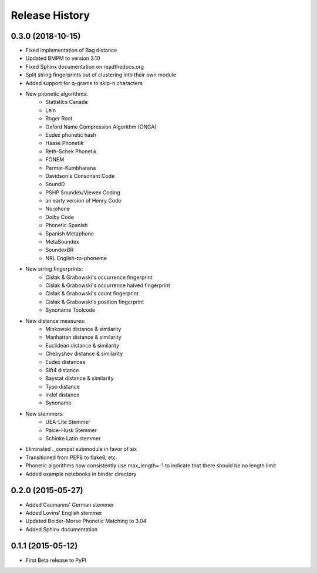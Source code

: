 Release History
---------------

0.3.0 (2018-10-15)
++++++++++++++++++

- Fixed implementation of Bag distance
- Updated BMPM to version 3.10
- Fixed Sphinx documentation on readthedocs.org
- Split string fingerprints out of clustering into their own module
- Added support for q-grams to skip-n characters
- New phonetic algorithms:
   - Statistics Canada
   - Lein
   - Roger Root
   - Oxford Name Compression Algorithm (ONCA)
   - Eudex phonetic hash
   - Haase Phonetik
   - Reth-Schek Phonetik
   - FONEM
   - Parmar-Kumbharana
   - Davidson's Consonant Code
   - SoundD
   - PSHP Soundex/Viewex Coding
   - an early version of Henry Code
   - Norphone
   - Dolby Code
   - Phonetic Spanish
   - Spanish Metaphone
   - MetaSoundex
   - SoundexBR
   - NRL English-to-phoneme
- New string fingerprints:
   - Cisłak & Grabowski's occurrence fingerprint
   - Cisłak & Grabowski's occurrence halved fingerprint
   - Cisłak & Grabowski's count fingerprint
   - Cisłak & Grabowski's position fingerprint
   - Synoname Toolcode
- New distance measures:
   - Minkowski distance & similarity
   - Manhattan distance & similarity
   - Euclidean distance & similarity
   - Chebyshev distance & similarity
   - Eudex distances
   - Sift4 distance
   - Baystat distance & similarity
   - Typo distance
   - Indel distance
   - Synoname
- New stemmers:
   - UEA-Lite Stemmer
   - Paice-Husk Stemmer
   - Schinke Latin stemmer
- Eliminated ._compat submodule in favor of six
- Transitioned from PEP8 to flake8, etc.
- Phonetic algorithms now consistently use max_length=-1 to indicate that
  there should be no length limit
- Added example notebooks in binder directory


0.2.0 (2015-05-27)
++++++++++++++++++

- Added Caumanns' German stemmer
- Added Lovins' English stemmer
- Updated Beider-Morse Phonetic Matching to 3.04
- Added Sphinx documentation


0.1.1 (2015-05-12)
++++++++++++++++++

- First Beta release to PyPI
